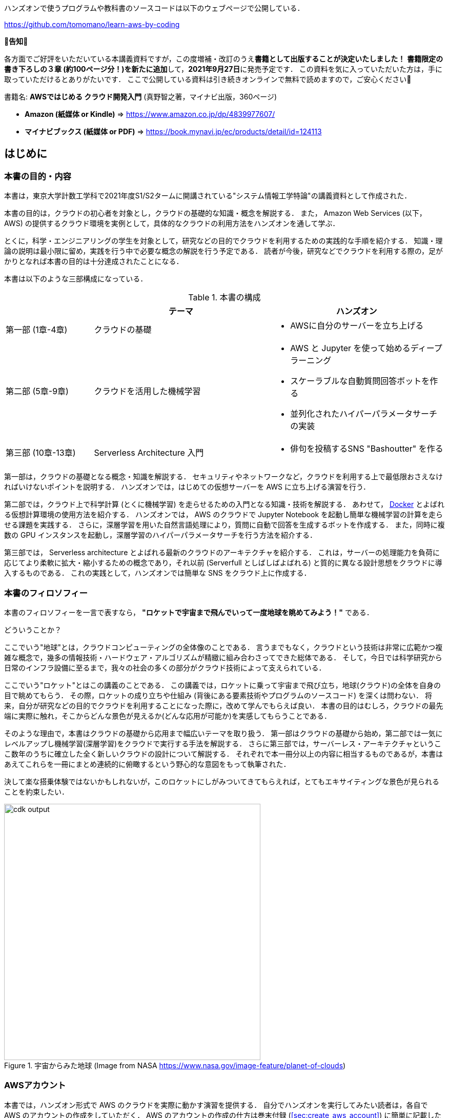 ハンズオンで使うプログラムや教科書のソースコードは以下のウェブページで公開している．

https://github.com/tomomano/learn-aws-by-coding

**📗告知📗**

各方面でご好評をいただいている本講義資料ですが，この度増補・改訂のうえ**書籍として出版することが決定いたしました！**
**書籍限定の書き下ろしの３章 (約100ページ分！)を新たに追加**して，**2021年9月27日**に発売予定です．
この資料を気に入っていただいた方は，手に取っていただけるとありがたいです．
ここで公開している資料は引き続きオンラインで無料で読めますので，ご安心ください🙇

書籍名: **AWSではじめる クラウド開発入門** (真野智之著，マイナビ出版，360ページ)

- **Amazon (紙媒体 or Kindle)** => https://www.amazon.co.jp/dp/4839977607/
- **マイナビブックス (紙媒体 or PDF)** => https://book.mynavi.jp/ec/products/detail/id=124113

== はじめに

=== 本書の目的・内容

本書は，東京大学計数工学科で2021年度S1/S2タームに開講されている"システム情報工学特論"の講義資料として作成された．

本書の目的は，クラウドの初心者を対象とし，クラウドの基礎的な知識・概念を解説する．
また， Amazon Web Services (以下， AWS) の提供するクラウド環境を実例として，具体的なクラウドの利用方法をハンズオンを通して学ぶ．

とくに，科学・エンジニアリングの学生を対象として，研究などの目的でクラウドを利用するための実践的な手順を紹介する．
知識・理論の説明は最小限に留め，実践を行う中で必要な概念の解説を行う予定である．
読者が今後，研究などでクラウドを利用する際の，足がかりとなれば本書の目的は十分達成されたことになる．

本書は以下のような三部構成になっている．

[cols="1,2,2", options="header"] 
.本書の構成
|===
| | テーマ | ハンズオン
|第一部 (1章-4章)
|クラウドの基礎
a|
* AWSに自分のサーバーを立ち上げる
|第二部 (5章-9章)
|クラウドを活用した機械学習
a|
* AWS と Jupyter を使って始めるディープラーニング
* スケーラブルな自動質問回答ボットを作る
* 並列化されたハイパーパラメータサーチの実装
| 第三部 (10章-13章)
| Serverless Architecture 入門
a|
* 俳句を投稿するSNS "Bashoutter" を作る
|===

第一部は，クラウドの基礎となる概念・知識を解説する．
セキュリティやネットワークなど，クラウドを利用する上で最低限おさえなければいけないポイントを説明する．
ハンズオンでは，はじめての仮想サーバーを AWS に立ち上げる演習を行う．

第二部では，クラウド上で科学計算 (とくに機械学習) を走らせるための入門となる知識・技術を解説する．
あわせて，
https://www.docker.com/[Docker]
とよばれる仮想計算環境の使用方法を紹介する．
ハンズオンでは， AWS のクラウドで Jupyter Notebook を起動し簡単な機械学習の計算を走らせる課題を実践する．
さらに，深層学習を用いた自然言語処理により，質問に自動で回答を生成するボットを作成する．
また，同時に複数の GPU インスタンスを起動し，深層学習のハイパーパラメータサーチを行う方法を紹介する．

第三部では， Serverless architecture とよばれる最新のクラウドのアーキテクチャを紹介する．
これは，サーバーの処理能力を負荷に応じてより柔軟に拡大・縮小するための概念であり，それ以前 (Serverfull としばしばよばれる) と質的に異なる設計思想をクラウドに導入するものである．
これの実践として，ハンズオンでは簡単な SNS をクラウド上に作成する．

=== 本書のフィロソフィー

本書のフィロソフィーを一言で表すなら， **"ロケットで宇宙まで飛んでいって一度地球を眺めてみよう！"** である．

どういうことか？

ここでいう"地球"とは，クラウドコンピューティングの全体像のことである．
言うまでもなく，クラウドという技術は非常に広範かつ複雑な概念で，幾多の情報技術・ハードウェア・アルゴリズムが精緻に組み合わさってできた総体である．
そして，今日では科学研究から日常のインフラ設備に至るまで，我々の社会の多くの部分がクラウド技術によって支えられている．

ここでいう"ロケット"とはこの講義のことである．
この講義では，ロケットに乗って宇宙まで飛び立ち，地球(クラウド)の全体を自身の目で眺めてもらう．
その際，ロケットの成り立ちや仕組み (背後にある要素技術やプログラムのソースコード) を深くは問わない．
将来，自分が研究などの目的でクラウドを利用することになった際に，改めて学んでもらえば良い．
本書の目的はむしろ，クラウドの最先端に実際に触れ，そこからどんな景色が見えるか(どんな応用が可能か)を実感してもらうことである．

そのような理由で，本書はクラウドの基礎から応用まで幅広いテーマを取り扱う．
第一部はクラウドの基礎から始め，第二部では一気にレベルアップし機械学習(深層学習)をクラウドで実行する手法を解説する．
さらに第三部では，サーバーレス・アーキテクチャというここ数年のうちに確立した全く新しいクラウドの設計について解説する．
それぞれで本一冊分以上の内容に相当するものであるが，本書はあえてこれらを一冊にまとめ連続的に俯瞰するという野心的な意図をもって執筆された．

決して楽な搭乗体験ではないかもしれないが，このロケットにしがみついてきてもらえれば，とてもエキサイティングな景色が見られることを約束したい．

.宇宙からみた地球 (Image from NASA https://www.nasa.gov/image-feature/planet-of-clouds)
image::imgs/earth_from_earth.jpg[cdk output, 500, align="center"]

[[aws_account]]
=== AWSアカウント

本書では，ハンズオン形式で AWS のクラウドを実際に動かす演習を提供する．
自分でハンズオンを実行してみたい読者は，各自で AWS のアカウントの作成をしていただく．
AWS のアカウントの作成の仕方は巻末付録 (<<sec:create_aws_account>>) に簡単に記載したので，必要に応じて参照していただきたい．

AWS にはいくつかの機能に対して無料利用枠が設定されており，いくつかのハンズオンは無料の範囲内で実行できる．
一方，ほかのハンズオン (とくに機械学習を扱うもの) では数ドル程度のコストが発生する．
ハンズオンごとに発生するおおよそのコストについて記述があるので，注意をしながらハンズオンに取り組んでいただきたい．

また，大学などの教育機関における講義で AWS を使用する際は， https://aws.amazon.com/education/awseducate/[AWS Educate] というプログラムを利用することも可能である．
これは，講義の担当者が申請を行うことで，受講する学生に対し AWS クレジットが提供されるというプログラムである．
AWS Educate を利用することで金銭的な負担なしに AWS を体験することができる．
また，講義を経由せず個人でも AWS Educate に参加することも可能である．
AWS Educate からは様々な学習教材が提供されているので，ぜひ活用してもらいたい．

[[environments]]
=== 環境構築

本書では， AWS 上にクラウドアプリケーションを展開するハンズオンを実施する．
そこで紹介するプログラムを実行するためには，以下の計算機環境が必要である．
それぞれのインストールの方法については，巻末付録 (<<sec:appendix_settingup>>) に記してある．
必要に応じて参照しながら，環境構築を各自実施していただきたい．

* **UNIX 系コンソール**:
ハンズオンで紹介するコマンドを実行したり， SSH でサーバーにアクセスするため， UNIX 系のコンソール環境が必要である．
Mac または Linux のユーザーは， OS に標準搭載のコンソール(ターミナルとも呼ばれる)を使用すればよい．
Windows のユーザーは，
https://docs.microsoft.com/en-us/windows/wsl/about[Windows Subsystem for Linux (WSL)]
を使って Linux の仮想環境をインストールすることを推奨する (<<sec:install_wsl>> 参照)．
* **Docker**:
本書では Docker と呼ばれる仮想計算環境の利用方法を解説する．
インストール手順については <<sec:install_docker>> を参照のこと．
* **Python**:
Version 3.6 以上をインストールする．
とくに，ハンズオンでは `venv` モジュールを使用する．
`venv` の使い方は <<venv_quick_guide>> 参照のこと．
* **Node.js**:
version 12.0 以上 をインストールする．
* **AWS CLI**:
https://docs.aws.amazon.com/cli/latest/userguide/install-cliv2.html[Version 2]
をインストールする．
インストール手順については <<aws_cli_install>> 参照のこと．
* **AWS CDK**:
Version 1.100 以上をインストールする．
Version 2 以降には未対応である．
インストール手順については <<aws_cdk_install>> 参照のこと．
* **AWS 認証鍵の設定**:
AWS API をコマンドラインから呼ぶには，認証鍵 (secret key) が設定されている必要がある．
認証鍵の設定については <<aws_cli_install>> 参照のこと．


==== ハンズオン実行用の Docker Image

Python, Node.js, AWS CDK など，ハンズオンのプログラムを実行するために必要なプログラム/ライブラリがインストール済みの Docker image を用意した．
また，ハンズオンのソースコードもクローン済みである．
Docker の使い方を知っている読者は，これを使えば，諸々のインストールをする必要なく，すぐにハンズオンのプログラムを実行できる．

次のコマンドで起動する．

[source, bash]
----
$ docker run -it tomomano/labc
----

この Docker image の使い方や詳細は <<sec_handson_docker>> に記載している．

=== 前提知識

本書を読むにあたり，一般教養レベル以上の前提知識はとくに仮定しない．
が，以下の事前知識があるとよりスムーズに理解をすることができるだろう．

- **Python の基本的な理解**:
本書ではPythonを使ってプログラムの作成を行う．
使用するライブラリは十分抽象化されており，関数の名前を見ただけで意味が明瞭なものがほとんどであるので， Python に詳しくなくても心配する必要はない．
- **Linux コマンドラインの基礎的な理解**:
クラウドを利用する際，クラウド上に立ち上がるサーバーは基本的に Linux である．
Linux のコマンドラインについて知識があると，トラブルシュートなどが容易になる．
筆者のおすすめの参考書は
http://linuxcommand.org/tlcl.php[The Linux Command Line by William Shotts]
である．
ウェブで無料で読むことができるので，読んだことのない人はぜひ一読を．

=== 講義に関連する資料

ハンズオンで使うプログラムや教科書のソースコードは以下のウェブページで公開している．

https://github.com/tomomano/learn-aws-by-coding

=== 本書で使用するノーテーションなど

* コードやシェルのコマンドは `monospace letter` で記述する．
* シェルに入力するコマンドは，それがシェルコマンドであると明示する目的で，先頭に `$` がつけてある．
`$` はコマンドをコピー&ペーストするときは除かなければならない．
逆に，コマンドの出力には `$` はついていない点に留意する．

また，以下のような形式で注意やチップスを提供する．

NOTE: 追加のコメントなどを記す．

TIP: 発展的な議論やアイディアなどを紹介する．

WARNING: 陥りやすいミスなどの注意事項を述べる．

IMPORTANT: 絶対に犯してはならないミスを指摘する．

